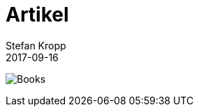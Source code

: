 = Artikel 
Stefan Kropp
2017-09-16
:jbake-type: page
:jbake-status: published
:jbake-tags: vlughessen 
:idprefix:


image:img/Books.jpg[width="800px]
